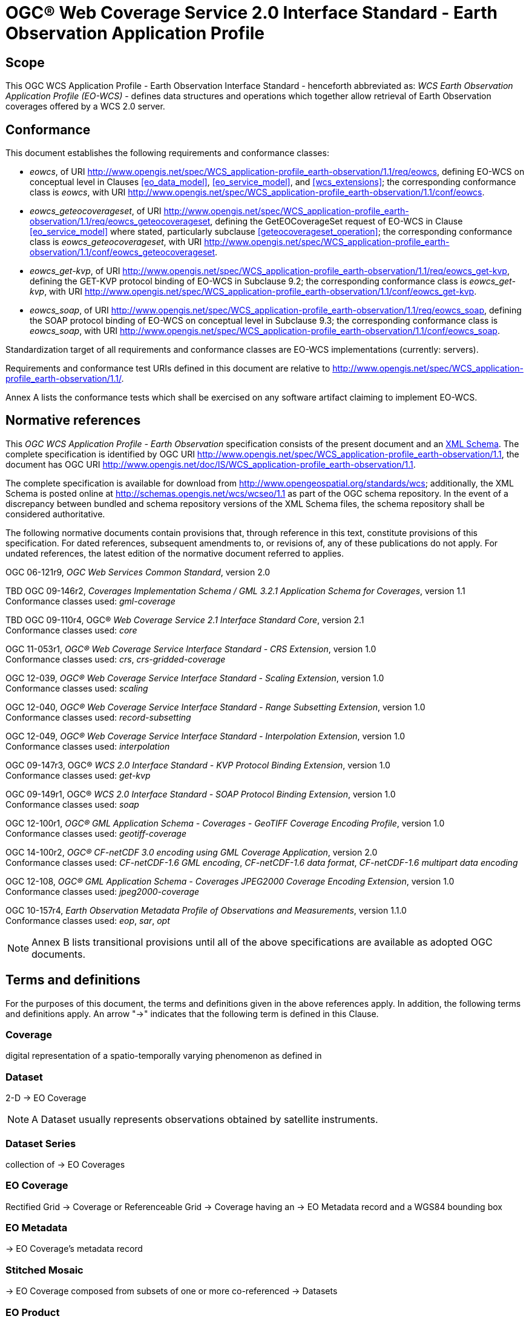 = OGC® Web Coverage Service 2.0 Interface Standard - Earth Observation Application Profile

== Scope

This OGC WCS Application Profile - Earth Observation Interface Standard -
henceforth abbreviated as: _WCS Earth Observation Application Profile (EO-WCS)_
- defines data structures and operations which together allow retrieval of Earth
Observation coverages offered by a WCS 2.0 server.

== Conformance

This document establishes the following requirements and conformance classes:

* _eowcs_, of URI
http://www.opengis.net/spec/WCS_application-profile_earth-observation/1.1/req/eowcs,
defining EO-WCS on conceptual level in Clauses <<eo_data_model>>,
<<eo_service_model>>, and <<wcs_extensions>>; the corresponding conformance
class is _eowcs_, with URI
http://www.opengis.net/spec/WCS_application-profile_earth-observation/1.1/conf/eowcs.

* _eowcs_geteocoverageset_, of URI
http://www.opengis.net/spec/WCS_application-profile_earth-observation/1.1/req/eowcs_geteocoverageset,
defining the GetEOCoverageSet request of EO-WCS in Clause <<eo_service_model>>
where stated, particularly subclause <<geteocoverageset_operation>>; the
corresponding conformance class is _eowcs_geteocoverageset_, with URI
http://www.opengis.net/spec/WCS_application-profile_earth-observation/1.1/conf/eowcs_geteocoverageset.

* _eowcs_get-kvp_, of URI
http://www.opengis.net/spec/WCS_application-profile_earth-observation/1.1/req/eowcs_get-kvp,
defining the GET-KVP protocol binding of EO-WCS in Subclause 9.2; the
corresponding conformance class is _eowcs_get-kvp_, with URI
http://www.opengis.net/spec/WCS_application-profile_earth-observation/1.1/conf/eowcs_get-kvp.

* _eowcs_soap_, of URI
http://www.opengis.net/spec/WCS_application-profile_earth-observation/1.1/req/eowcs_soap,
defining the SOAP protocol binding of EO-WCS on conceptual level in Subclause
9.3; the corresponding conformance class is _eowcs_soap_, with URI
http://www.opengis.net/spec/WCS_application-profile_earth-observation/1.1/conf/eowcs_soap.

Standardization target of all requirements and conformance classes are EO-WCS
implementations (currently: servers).

Requirements and conformance test URIs defined in this document are relative to
http://www.opengis.net/spec/WCS_application-profile_earth-observation/1.1/.

Annex A lists the conformance tests which shall be exercised on any software
artifact claiming to implement EO-WCS.

[#normative_references,reftext='3']
== Normative references

This _OGC WCS Application Profile - Earth Observation_ specification consists of
the present document and an
http://schemas.opengis.net/wcs/wcseo/1.1/[XML Schema]. The complete
specification is identified by OGC URI
http://www.opengis.net/spec/WCS_application-profile_earth-observation/1.1,
the document has OGC URI
http://www.opengis.net/doc/IS/WCS_application-profile_earth-observation/1.1.

The complete specification is available for download from
http://www.opengeospatial.org/standards/wcs; additionally, the XML Schema is
posted online at http://schemas.opengis.net/wcs/wcseo/1.1 as part of the OGC
schema repository. In the event of a discrepancy between bundled and schema
repository versions of the XML Schema files, the schema repository shall be
considered authoritative.

The following normative documents contain provisions that, through reference in
this text, constitute provisions of this specification. For dated references,
subsequent amendments to, or revisions of, any of these publications do not
apply. For undated references, the latest edition of the normative document
referred to applies.

OGC 06-121r9, _OGC Web Services Common Standard_, version 2.0

TBD OGC 09-146r2, _Coverages Implementation Schema / GML 3.2.1 Application Schema for Coverages_, version 1.1 +
Conformance classes used: _gml-coverage_

TBD OGC 09-110r4, OGC® _Web Coverage Service 2.1 Interface Standard Core_,
version 2.1 +
Conformance classes used: _core_

OGC 11-053r1, _OGC® Web Coverage Service Interface Standard - CRS Extension_,
version 1.0 +
Conformance classes used: _crs_, _crs-gridded-coverage_

OGC 12-039, _OGC® Web Coverage Service Interface Standard - Scaling Extension_,
version 1.0 +
Conformance classes used: _scaling_

OGC 12-040, _OGC® Web Coverage Service Interface Standard - Range Subsetting
Extension_, version 1.0 +
Conformance classes used: _record-subsetting_

OGC 12-049, _OGC® Web Coverage Service Interface Standard - Interpolation
Extension_, version 1.0 +
Conformance classes used: _interpolation_

OGC 09-147r3, OGC® _WCS 2.0 Interface Standard - KVP Protocol Binding
Extension_, version 1.0 +
Conformance classes used: _get-kvp_

OGC 09-149r1, OGC® _WCS 2.0 Interface Standard - SOAP Protocol Binding
Extension_, version 1.0 +
Conformance classes used: _soap_

OGC 12-100r1, _OGC® GML Application Schema - Coverages - GeoTIFF Coverage
Encoding Profile_, version 1.0 +
Conformance classes used: _geotiff-coverage_

OGC 14-100r2, _OGC® CF-netCDF 3.0 encoding using GML Coverage Application_,
version 2.0 +
Conformance classes used: _CF-netCDF-1.6 GML encoding_, _CF-netCDF-1.6 data
format_, _CF-netCDF-1.6 multipart data encoding_

OGC 12-108, _OGC® GML Application Schema - Coverages JPEG2000 Coverage Encoding
Extension_, version 1.0 +
Conformance classes used: _jpeg2000-coverage_

OGC 10-157r4, _Earth Observation Metadata Profile of Observations and
Measurements_, version 1.1.0 +
Conformance classes used: _eop_, _sar_, _opt_

NOTE: Annex B lists transitional provisions until all of the above
specifications are available as adopted OGC documents.

== Terms and definitions

For the purposes of this document, the terms and definitions given in the above
references apply. In addition, the following terms and definitions apply. An
arrow "->" indicates that the following term is defined in this Clause.

=== Coverage

digital representation of a spatio-temporally varying phenomenon as defined in
[OGC 09-146r2]

=== Dataset

2-D -> EO Coverage

NOTE: A Dataset usually represents observations obtained by satellite
instruments.

=== Dataset Series

collection of -> EO Coverages

=== EO Coverage

Rectified Grid -> Coverage or Referenceable Grid -> Coverage having an -> EO
Metadata record and a WGS84 bounding box

=== EO Metadata

-> EO Coverage's metadata record

=== Stitched Mosaic

-> EO Coverage composed from subsets of one or more co-referenced -> Datasets

=== EO Product

An EO Product contains one or more related -> EO Product Datasets plus metadata
and optionally auxiliary data like -> EO Product Quicklooks.

=== EO Product Dataset

One or more files each containing one or more -> EO Coverages.

=== EO Product Quicklook

A visual representation of a usually reduced -> EO Product Dataset encoded in
an image format. The -> EO Product Dataset may combine different bands.

=== Lineage record

Data structure documenting an operation that has been applied to the -> coverage
it is part of

=== refers to

contains, in its -> EO Metadata element as defined in [OGC 10-157r4], the -> EO
Metadata element of

== Conventions

=== UML notation

Unified Modeling Language (UML) static structure diagrams appearing in this
specification are used as described in Subclause 5.2 of OGC Web Services Common
[OGC 06-121r9].

=== Data dictionary tables

The UML model data dictionary is specified herein in a series of tables. The
contents of the columns in these tables are described in Subclause 5.5 of [OGC
06-121r9]. The contents of these data dictionary tables are normative, including
any table footnotes.

=== Namespace prefix conventions

The following namespaces are used in this document. The prefix abbreviations
used constitute conventions used here, but are *not* normative. The namespaces
to which the prefixes refer are normative, however.

[#namespace_mappings,reftext='{table-caption} {counter:table-num}']
.Namespace mappings
[cols="^1,2*4",options="header"]
|===============================================================================
|Prefix |Namespace URI                          |Description
|xsd    |http://www.w3.org/2001/XMLSchema       |XML Schema namespace
|ows    |http://www.opengis.net/ows/2.0         |OWS Common 2.0
|gml    |http://www.opengis.net/gml/3.2         |GML 3.2.1
|gmlcov |http://www.opengis.net/gmlcov/1.1      |Coverages Implementation Schema
1.1
|wcs    |http://www.opengis.net/wcs/2.1         |WCS 2.1
|eop    |http://www.opengis.net/eop/2.0         |Earth Observation Metadata
Profile of Observations and Measurements
|opt    |http://www.opengis.net/opt/2.0         |Optical Earth Observation
Metadata Profile of Observations and Measurements (extension of eop)
|sar    |http://www.opengis.net/sar/2.0         |SAR Earth Observation Metadata
Profile of Observations and Measurements (extension of eop)
|wcseo  |http://www.opengis.net/wcs/wcseo/1.1   |WCS Application Profile - Earth
Observation 1.1
|scal   |http://www.opengis.net/wcs/scaling/1.0 (schema uses
http://www.opengis.net/WCS_service-extension_scaling/1.0) |WCS Scaling Extension
|int    |http://www.opengis.net/wcs/interpolation/1.0 (schema uses
http://www.opengis.net/WCS_service-extension_interpolation/1.0|WCS Interpolation
Extension
|crs    |http://www.opengis.net/wcs/crs/1.0     |WCS CRS Extension
|gmd    |http://www.isotc211.org/2005/gmd       |ISO 19139 Metadata
|gmi    |http://standards.iso.org/iso/19115/-2/gmi/1.0 |ISO 19139-2 Metadata
|mdb    |http://standards.iso.org/iso/19115/-3/mdb/1.0 |ISO 19115-3 Metadata
|===============================================================================

=== Multiple representations

When multiple representations of the same information are given in a
specification document these are consistent. Should this not be the case then
this is considered an error, and the
http://schemas.opengis.net/wcs/wcseo/1.1/[XML Schema] shall take precedence.
